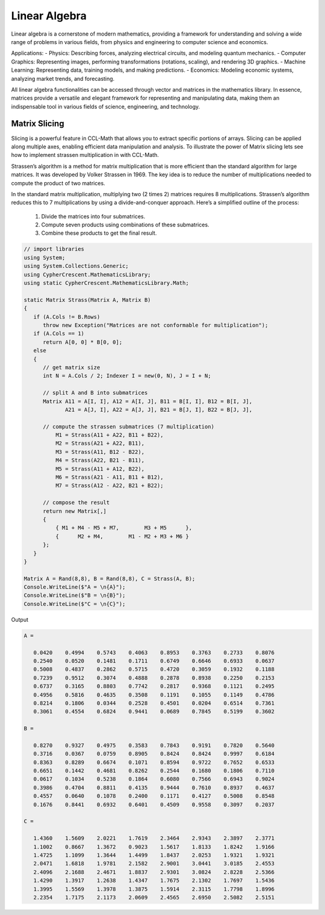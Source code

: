 Linear Algebra
==============

Linear algebra is a cornerstone of modern mathematics, providing a framework for understanding and solving a wide range of problems in various fields, from physics and engineering to computer science and economics.

Applications:
- Physics: Describing forces, analyzing electrical circuits, and modeling quantum mechanics.   
- Computer Graphics: Representing images, performing transformations (rotations, scaling), and rendering 3D graphics.   
- Machine Learning: Representing data, training models, and making predictions.   
- Economics: Modeling economic systems, analyzing market trends, and forecasting.   


All linear algebra functionalities can be accessed through vector and matrices in the mathematics library. 
In essence, matrices provide a versatile and elegant framework for representing and manipulating data, making them an indispensable tool in various fields of science, engineering, and technology.


Matrix Slicing
--------------
Slicing is a powerful feature in CCL-Math that allows you to extract specific portions of arrays. Slicing can be applied along multiple axes, enabling efficient data manipulation and analysis.
To illustrate the power of Matrix slicing lets see how to implement strassen multiplication in with CCL-Math. 

Strassen’s algorithm is a method for matrix multiplication that is more efficient than the standard algorithm for large matrices. It was developed by Volker Strassen in 1969. The key idea is to reduce the number of multiplications needed to compute the product of two matrices.

In the standard matrix multiplication, multiplying two (2 \times 2) matrices requires 8 multiplications. Strassen’s algorithm reduces this to 7 multiplications by using a divide-and-conquer approach. Here’s a simplified outline of the process:

 #. Divide the matrices into four submatrices.
 #. Compute seven products using combinations of these submatrices.
 #. Combine these products to get the final result.

.. figure:: images/StrassenMultilication.png
   :align: center
   :alt: StrassenMultilication.png


.. code-block:: C#
         
   // import libraries
   using System;
   using System.Collections.Generic;
   using CypherCrescent.MathematicsLibrary;
   using static CypherCrescent.MathematicsLibrary.Math;

   static Matrix Strass(Matrix A, Matrix B)
   {
      if (A.Cols != B.Rows)   
         throw new Exception("Matrices are not conformable for multiplication");
      if (A.Cols == 1)
         return A[0, 0] * B[0, 0];
      else
      {
         // get matrix size
         int N = A.Cols / 2; Indexer I = new(0, N), J = I + N;
 
         // split A and B into submatrices
         Matrix A11 = A[I, I], A12 = A[I, J], B11 = B[I, I], B12 = B[I, J],
                A21 = A[J, I], A22 = A[J, J], B21 = B[J, I], B22 = B[J, J],
 
         // compute the strassen submatrices (7 multiplication)
             M1 = Strass(A11 + A22, B11 + B22),
             M2 = Strass(A21 + A22, B11),
             M3 = Strass(A11, B12 - B22),
             M4 = Strass(A22, B21 - B11),
             M5 = Strass(A11 + A12, B22),
             M6 = Strass(A21 - A11, B11 + B12),
             M7 = Strass(A12 - A22, B21 + B22);
 
         // compose the result
         return new Matrix[,] 
         { 
             { M1 + M4 - M5 + M7,        M3 + M5      },
             {      M2 + M4,        M1 - M2 + M3 + M6 } 
         };
      } 
   }

   Matrix A = Rand(8,8), B = Rand(8,8), C = Strass(A, B);
   Console.WriteLine($"A = \n{A}");
   Console.WriteLine($"B = \n{B}");
   Console.WriteLine($"C = \n{C}");

Output

.. code-block:: C#

   A =
   
      0.0420    0.4994    0.5743    0.4063    0.8953    0.3763    0.2733    0.8076
      0.2540    0.0520    0.1481    0.1711    0.6749    0.6646    0.6933    0.0637
      0.5008    0.4837    0.2862    0.5715    0.4720    0.3059    0.1932    0.1188
      0.7239    0.9512    0.3074    0.4888    0.2878    0.8938    0.2250    0.2153
      0.6737    0.3165    0.8803    0.7742    0.2817    0.9368    0.1121    0.2495
      0.4956    0.5816    0.4635    0.3508    0.1191    0.1055    0.1149    0.4786
      0.8214    0.1806    0.0344    0.2528    0.4501    0.0204    0.6514    0.7361
      0.3061    0.4554    0.6824    0.9441    0.0689    0.7845    0.5199    0.3602
   
   B =
   
      0.8270    0.9327    0.4975    0.3583    0.7843    0.9191    0.7820    0.5640
      0.3716    0.0367    0.0759    0.8905    0.8424    0.8424    0.9997    0.6184
      0.8363    0.8289    0.6674    0.1071    0.8594    0.9722    0.7652    0.6533
      0.6651    0.1442    0.4681    0.8262    0.2544    0.1680    0.1806    0.7110
      0.0617    0.1034    0.5238    0.1864    0.6080    0.7566    0.6943    0.9024
      0.3986    0.4704    0.8811    0.4135    0.9444    0.7610    0.8937    0.4637
      0.4557    0.0640    0.1078    0.2400    0.1171    0.4127    0.5008    0.8548
      0.1676    0.8441    0.6932    0.6401    0.4509    0.9558    0.3097    0.2037
   
   C =
   
      1.4360    1.5609    2.0221    1.7619    2.3464    2.9343    2.3897    2.3771
      1.1002    0.8667    1.3672    0.9023    1.5617    1.8133    1.8242    1.9166
      1.4725    1.1099    1.3644    1.4499    1.8437    2.0253    1.9321    1.9321
      2.0471    1.6818    1.9781    2.1582    2.9001    3.0441    3.0185    2.4553
      2.4096    2.1688    2.4671    1.8837    2.9301    3.0824    2.8228    2.5366
      1.4290    1.3917    1.2638    1.4347    1.7675    2.1302    1.7697    1.5436
      1.3995    1.5569    1.3978    1.3875    1.5914    2.3115    1.7798    1.8996
      2.2354    1.7175    2.1173    2.0609    2.4565    2.6950    2.5082    2.5151
   
  


